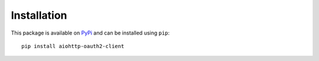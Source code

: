 Installation
============

This package is available on `PyPi <https://pypi.org/project/aiohttp-oauth2-client/>`_ and can be installed using ``pip``::

    pip install aiohttp-oauth2-client

